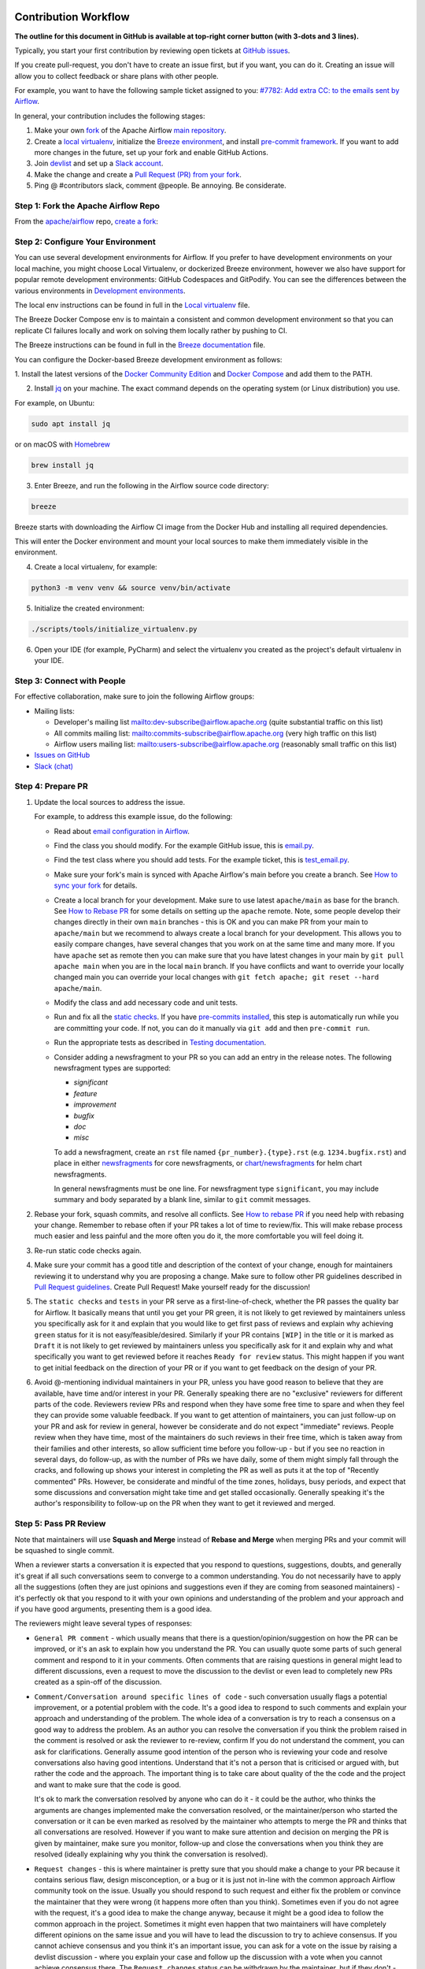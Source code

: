  .. Licensed to the Apache Software Foundation (ASF) under one
    or more contributor license agreements.  See the NOTICE file
    distributed with this work for additional information
    regarding copyright ownership.  The ASF licenses this file
    to you under the Apache License, Version 2.0 (the
    "License"); you may not use this file except in compliance
    with the License.  You may obtain a copy of the License at

 ..   http://www.apache.org/licenses/LICENSE-2.0

 .. Unless required by applicable law or agreed to in writing,
    software distributed under the License is distributed on an
    "AS IS" BASIS, WITHOUT WARRANTIES OR CONDITIONS OF ANY
    KIND, either express or implied.  See the License for the
    specific language governing permissions and limitations
    under the License.

Contribution Workflow
=====================

**The outline for this document in GitHub is available at top-right corner button (with 3-dots and 3 lines).**

Typically, you start your first contribution by reviewing open tickets
at `GitHub issues <https://github.com/apache/airflow/issues>`__.

If you create pull-request, you don't have to create an issue first, but if you want, you can do it.
Creating an issue will allow you to collect feedback or share plans with other people.

For example, you want to have the following sample ticket assigned to you:
`#7782: Add extra CC: to the emails sent by Airflow <https://github.com/apache/airflow/issues/7782>`_.

In general, your contribution includes the following stages:

.. image:: images/workflow.png
    :align: center
    :alt: Contribution Workflow

1. Make your own `fork <https://help.github.com/en/github/getting-started-with-github/fork-a-repo>`__ of
   the Apache Airflow `main repository <https://github.com/apache/airflow>`__.

2. Create a `local virtualenv <07_local_virtualenv.rst>`_,
   initialize the `Breeze environment <../dev/breeze/doc/README.rst>`__, and
   install `pre-commit framework <08_static_code_checks.rst#pre-commit-hooks>`__.
   If you want to add more changes in the future, set up your fork and enable GitHub Actions.

3. Join `devlist <https://lists.apache.org/list.html?dev@airflow.apache.org>`__
   and set up a `Slack account <https://s.apache.org/airflow-slack>`__.

4. Make the change and create a `Pull Request (PR) from your fork <https://help.github.com/en/github/collaborating-with-issues-and-pull-requests/creating-a-pull-request-from-a-fork>`__.

5. Ping @ #contributors slack, comment @people. Be annoying. Be considerate.

Step 1: Fork the Apache Airflow Repo
------------------------------------
From the `apache/airflow <https://github.com/apache/airflow>`_ repo,
`create a fork <https://help.github.com/en/github/getting-started-with-github/fork-a-repo>`_:

.. image:: images/fork.png
    :align: center
    :alt: Creating a fork


Step 2: Configure Your Environment
----------------------------------

You can use several development environments for Airflow. If you prefer to have development environments
on your local machine, you might choose Local Virtualenv, or dockerized Breeze environment, however we
also have support for popular remote development environments: GitHub Codespaces and GitPodify.
You can see the differences between the various environments in `Development environments <06_development_environments.rst>`__.

The local env instructions can be found in full in the `Local virtualenv <07_local_virtualenv.rst>`_ file.

The Breeze Docker Compose env is to maintain a consistent and common development environment so that you
can replicate CI failures locally and work on solving them locally rather by pushing to CI.

The Breeze instructions can be found in full in the `Breeze documentation <../dev/breeze/doc/README.rst>`_ file.

You can configure the Docker-based Breeze development environment as follows:

1. Install the latest versions of the `Docker Community Edition <https://docs.docker.com/get-docker/>`_ and
`Docker Compose <https://docs.docker.com/compose/install/#install-compose>`_ and add them to the PATH.

2. Install `jq`_ on your machine. The exact command depends on the operating system (or Linux distribution) you use.

.. _jq: https://stedolan.github.io/jq/

For example, on Ubuntu:

.. code-block:: bash

   sudo apt install jq

or on macOS with `Homebrew <https://formulae.brew.sh/formula/jq>`_

.. code-block:: bash

   brew install jq

3. Enter Breeze, and run the following in the Airflow source code directory:

.. code-block:: bash

   breeze

Breeze starts with downloading the Airflow CI image from
the Docker Hub and installing all required dependencies.

This will enter the Docker environment and mount your local sources
to make them immediately visible in the environment.

4. Create a local virtualenv, for example:

.. code-block:: bash

   python3 -m venv venv && source venv/bin/activate

5. Initialize the created environment:

.. code-block:: bash

   ./scripts/tools/initialize_virtualenv.py


6. Open your IDE (for example, PyCharm) and select the virtualenv you created
   as the project's default virtualenv in your IDE.

Step 3: Connect with People
---------------------------

For effective collaboration, make sure to join the following Airflow groups:

- Mailing lists:

  - Developer's mailing list `<dev-subscribe@airflow.apache.org>`_
    (quite substantial traffic on this list)

  - All commits mailing list: `<commits-subscribe@airflow.apache.org>`_
    (very high traffic on this list)

  - Airflow users mailing list: `<users-subscribe@airflow.apache.org>`_
    (reasonably small traffic on this list)

- `Issues on GitHub <https://github.com/apache/airflow/issues>`__

- `Slack (chat) <https://s.apache.org/airflow-slack>`__

Step 4: Prepare PR
------------------

1. Update the local sources to address the issue.

   For example, to address this example issue, do the following:

   * Read about `email configuration in Airflow </docs/apache-airflow/howto/email-config.rst>`__.

   * Find the class you should modify. For the example GitHub issue,
     this is `email.py <https://github.com/apache/airflow/blob/main/airflow/utils/email.py>`__.

   * Find the test class where you should add tests. For the example ticket,
     this is `test_email.py <https://github.com/apache/airflow/blob/main/tests/utils/test_email.py>`__.

   * Make sure your fork's main is synced with Apache Airflow's main before you create a branch. See
     `How to sync your fork <#how-to-sync-your-fork>`_ for details.

   * Create a local branch for your development. Make sure to use latest
     ``apache/main`` as base for the branch. See `How to Rebase PR <#how-to-rebase-pr>`_ for some details
     on setting up the ``apache`` remote. Note, some people develop their changes directly in their own
     ``main`` branches - this is OK and you can make PR from your main to ``apache/main`` but we
     recommend to always create a local branch for your development. This allows you to easily compare
     changes, have several changes that you work on at the same time and many more.
     If you have ``apache`` set as remote then you can make sure that you have latest changes in your main
     by ``git pull apache main`` when you are in the local ``main`` branch. If you have conflicts and
     want to override your locally changed main you can override your local changes with
     ``git fetch apache; git reset --hard apache/main``.

   * Modify the class and add necessary code and unit tests.

   * Run and fix all the `static checks <08_static_code_checks.rst>`__. If you have
     `pre-commits installed <08_static_code_checks.rst#pre-commit-hooks>`__,
     this step is automatically run while you are committing your code. If not, you can do it manually
     via ``git add`` and then ``pre-commit run``.

   * Run the appropriate tests as described in `Testing documentation <09_testing.rst>`__.

   * Consider adding a newsfragment to your PR so you can add an entry in the release notes.
     The following newsfragment types are supported:

     * `significant`
     * `feature`
     * `improvement`
     * `bugfix`
     * `doc`
     * `misc`

     To add a newsfragment, create an ``rst`` file named ``{pr_number}.{type}.rst`` (e.g. ``1234.bugfix.rst``)
     and place in either `newsfragments <https://github.com/apache/airflow/blob/main/newsfragments>`__ for core newsfragments,
     or `chart/newsfragments <https://github.com/apache/airflow/blob/main/chart/newsfragments>`__ for helm chart newsfragments.

     In general newsfragments must be one line.  For newsfragment type ``significant``, you may include summary and body separated by a blank line, similar to ``git`` commit messages.

2. Rebase your fork, squash commits, and resolve all conflicts. See `How to rebase PR <#how-to-rebase-pr>`_
   if you need help with rebasing your change. Remember to rebase often if your PR takes a lot of time to
   review/fix. This will make rebase process much easier and less painful and the more often you do it,
   the more comfortable you will feel doing it.

3. Re-run static code checks again.

4. Make sure your commit has a good title and description of the context of your change, enough
   for maintainers reviewing it to understand why you are proposing a change. Make sure to follow other
   PR guidelines described in `Pull Request guidelines <#pull-request-guidelines>`_.
   Create Pull Request! Make yourself ready for the discussion!

5. The ``static checks`` and ``tests`` in your PR serve as a first-line-of-check, whether the PR
   passes the quality bar for Airflow. It basically means that until you get your PR green, it is not
   likely to get reviewed by maintainers unless you specifically ask for it and explain that you would like
   to get first pass of reviews and explain why achieving ``green`` status for it is not easy/feasible/desired.
   Similarly if your PR contains ``[WIP]`` in the title or it is marked as ``Draft`` it is not likely to get
   reviewed by maintainers unless you specifically ask for it and explain why and what specifically you want
   to get reviewed before it reaches ``Ready for review`` status. This might happen if you want to get initial
   feedback on the direction of your PR or if you want to get feedback on the design of your PR.

6. Avoid @-mentioning individual maintainers in your PR, unless you have good reason to believe that they are
   available, have time and/or interest in your PR. Generally speaking there are no "exclusive" reviewers for
   different parts of the code. Reviewers review PRs and respond when they have some free time to spare and
   when they feel they can provide some valuable feedback. If you want to get attention of maintainers, you can just
   follow-up on your PR and ask for review in general, however be considerate and do not expect "immediate"
   reviews. People review when they have time, most of the maintainers do such reviews in their
   free time, which is taken away from their families and other interests, so allow sufficient time before you
   follow-up - but if you see no reaction in several days, do follow-up, as with the number of PRs we have
   daily, some of them might simply fall through the cracks, and following up shows your interest in completing
   the PR as well as puts it at the top of "Recently commented" PRs. However, be considerate and mindful of
   the time zones, holidays, busy periods, and expect that some discussions and conversation might take time
   and get stalled occasionally. Generally speaking it's the author's responsibility to follow-up on the PR when
   they want to get it reviewed and merged.


Step 5: Pass PR Review
----------------------

.. image:: images/review.png
    :align: center
    :alt: PR Review

Note that maintainers will use **Squash and Merge** instead of **Rebase and Merge**
when merging PRs and your commit will be squashed to single commit.

When a reviewer starts a conversation it is expected that you respond to questions, suggestions, doubts,
and generally it's great if all such conversations seem to converge to a common understanding. You do not
necessarily have to apply all the suggestions (often they are just opinions and suggestions even if they are
coming from seasoned maintainers) - it's perfectly ok that you respond to it with your own opinions and
understanding of the problem and your approach and if you have good arguments, presenting them is a good idea.

The reviewers might leave several types of responses:

* ``General PR comment`` - which usually means that there is a question/opinion/suggestion on how the PR can be
  improved, or it's an ask to explain how you understand the PR. You can usually quote some parts of such
  general comment and respond to it in your comments. Often comments that are raising questions in general
  might lead to different discussions, even a request to move the discussion to the devlist or even lead to
  completely new PRs created as a spin-off of the discussion.

* ``Comment/Conversation around specific lines of code`` - such conversation usually flags a potential
  improvement, or a potential problem with the code. It's a good idea to respond to such comments and explain
  your approach and understanding of the problem. The whole idea of a conversation is try to reach a consensus
  on a good way to address the problem. As an author you can resolve the conversation if you think the
  problem raised in the comment is resolved or ask the reviewer to re-review, confirm If you do not understand
  the comment, you can ask for clarifications. Generally assume good intention of the person who is reviewing
  your code and resolve conversations also having good intentions. Understand that it's not a person that
  is criticised or argued with, but rather the code and the approach. The important thing is to take care
  about quality of the the code and the project and want to make sure that the code is good.

  It's ok to mark the conversation resolved by anyone who can do it - it could be the author, who thinks
  the arguments are changes implemented make the conversation resolved, or the maintainer/person who
  started the conversation or it can be even marked as resolved by the maintainer who attempts to merge the
  PR and thinks that all conversations are resolved. However if you want to make sure attention and decision
  on merging the PR is given by maintainer, make sure you monitor, follow-up and close the conversations when
  you think they are resolved (ideally explaining why you think the conversation is resolved).

* ``Request changes`` - this is where maintainer is pretty sure that you should make a change to your PR
  because it contains serious flaw, design misconception, or a bug or it is just not in-line with the common
  approach Airflow community took on the issue. Usually you should respond to such request and either fix
  the problem or convince the maintainer that they were wrong (it happens more often than you think).
  Sometimes even if you do not agree with the request, it's a good idea to make the change anyway, because
  it might be a good idea to follow the common approach in the project. Sometimes it might even happen that
  two maintainers will have completely different opinions on the same issue and you will have to lead the
  discussion to try to achieve consensus. If you cannot achieve consensus and you think it's an important
  issue, you can ask for a vote on the issue by raising a devlist discussion - where you explain your case
  and follow up the discussion with a vote when you cannot achieve consensus there. The ``Request changes``
  status can be withdrawn by the maintainer, but if they don't - such PR cannot be merged - maintainers have
  the right to veto any code modification according to the `Apache Software Foundation rules <https://www.apache.org/foundation/voting.html#votes-on-code-modification>`_.

* ``Approval`` - this is given by a maintainer after the code has been reviewed and the maintainer agrees that
  it is a good idea to merge it. There might still be some unresolved conversations, requests and questions on
  such PR and you are expected to resolve them before the PR is merged. But the ``Approval`` status is a sign
  of trust from the maintainer who gave the approval that they think the PR is good enough as long as their
  comments will be resolved and they put the trust in the hands of the author and - possibly - other
  maintainers who will merge the request that they can do that without follow-up re-review and verification.


You need to have ``Approval`` of at least one maintainer (if you are maintainer yourself, it has to be
another maintainer). Ideally you should have 2 or more maintainers reviewing the code that touches
the core of Airflow - we do not have enforcement about ``2+`` reviewers required for Core of Airflow,
but maintainers will generally ask in the PR if they think second review is needed.

Your PR can be merged by a maintainer who will see that the PR is approved, all conversations are resolved
and the code looks good. The criteria for PR being merge-able are:

* ``green status for static checks and tests``
* ``conversations resolved``
* ``approval from 1 (or more for core changes) maintainers``
* no unresolved ``Request changes``

Once you reach the status, you do not need to do anything to get the PR merged. One of the maintainers
will merge such PRs. However if you see that for a few days such a PR is not merged, do not hesitate to comment
on your PR and mention that you think it is ready to be merged. Also, it's a good practice to rebase your PR
to latest ``main``, because there could be other changes merged in the meantime that might cause conflicts or
fail tests or static checks, so by rebasing a PR that has been build few days ago you make sure that it
still passes the tests and static checks today.
